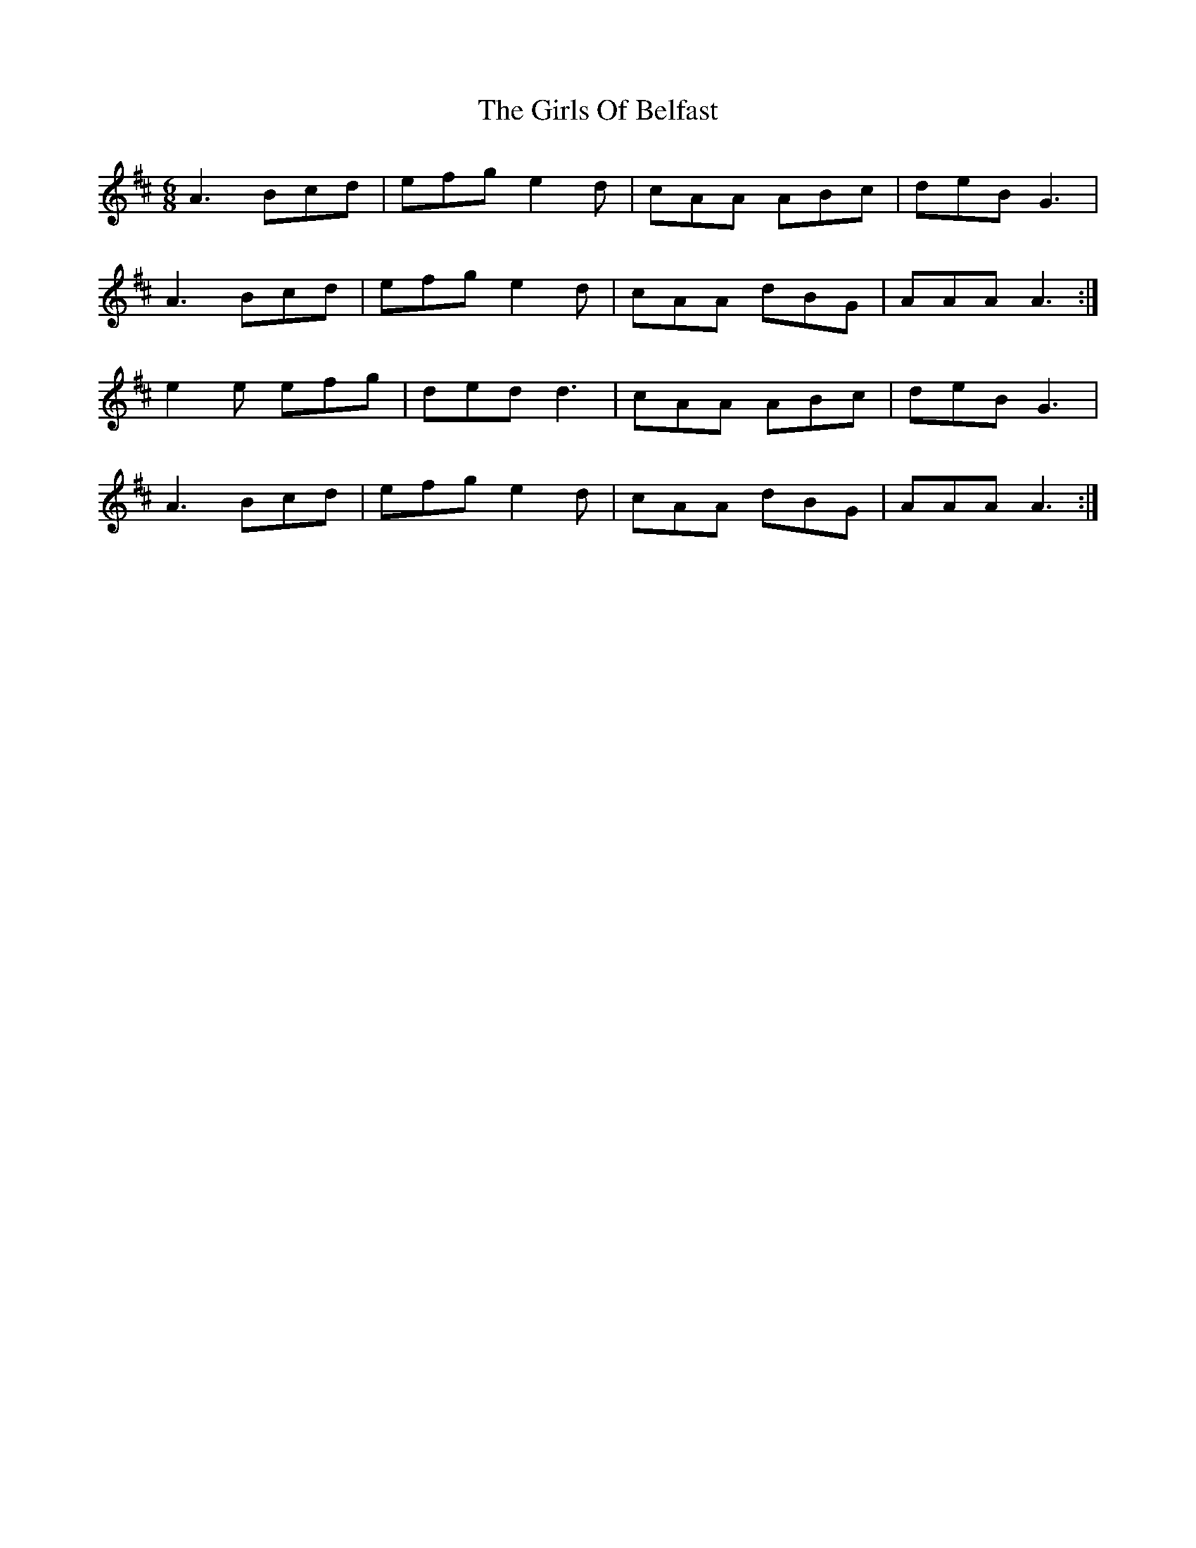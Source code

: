 X: 15301
T: Girls Of Belfast, The
R: jig
M: 6/8
K: Amixolydian
A3 Bcd|efg e2 d|cAA ABc|deB G3|
A3 Bcd|efg e2d|cAA dBG|AAA A3:|
e2e efg|ded d3|cAA ABc|deB G3|
A3 Bcd|efg e2d|cAA dBG|AAA A3:|

